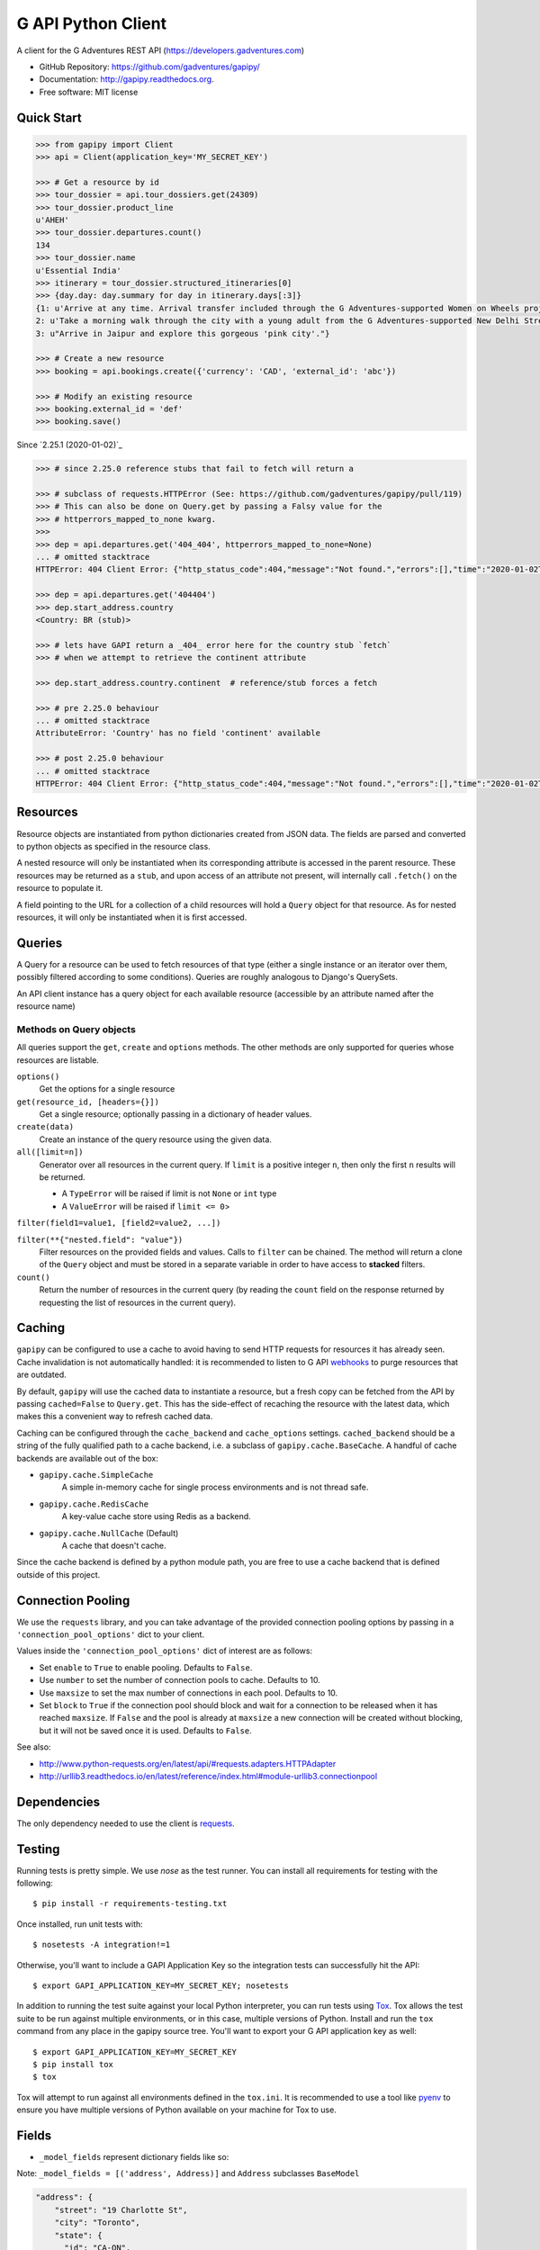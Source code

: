 ===================
G API Python Client
===================

.. image:: https://badge.fury.io/py/gapipy.svg
    :target: http://badge.fury.io/py/gapipy

.. image:: https://travis-ci.com/gadventures/gapipy.svg?branch=master
    :target: https://travis-ci.com/gadventures/gapipy

A client for the G Adventures REST API (https://developers.gadventures.com)

* GitHub Repository: https://github.com/gadventures/gapipy/
* Documentation: http://gapipy.readthedocs.org.
* Free software: MIT license


Quick Start
-----------

.. code-block:: python

    >>> from gapipy import Client
    >>> api = Client(application_key='MY_SECRET_KEY')

    >>> # Get a resource by id
    >>> tour_dossier = api.tour_dossiers.get(24309)
    >>> tour_dossier.product_line
    u'AHEH'
    >>> tour_dossier.departures.count()
    134
    >>> tour_dossier.name
    u'Essential India'
    >>> itinerary = tour_dossier.structured_itineraries[0]
    >>> {day.day: day.summary for day in itinerary.days[:3]}
    {1: u'Arrive at any time. Arrival transfer included through the G Adventures-supported Women on Wheels project.',
    2: u'Take a morning walk through the city with a young adult from the G Adventures-supported New Delhi Streetkids Project. Later, visit Old Delhi, explore the spice markets, and visit Jama Masjid and Connaught Place.',
    3: u"Arrive in Jaipur and explore this gorgeous 'pink city'."}

    >>> # Create a new resource
    >>> booking = api.bookings.create({'currency': 'CAD', 'external_id': 'abc'})

    >>> # Modify an existing resource
    >>> booking.external_id = 'def'
    >>> booking.save()


Since `2.25.1 (2020-01-02)`_

.. code-block:: python

    >>> # since 2.25.0 reference stubs that fail to fetch will return a

    >>> # subclass of requests.HTTPError (See: https://github.com/gadventures/gapipy/pull/119)
    >>> # This can also be done on Query.get by passing a Falsy value for the
    >>> # httperrors_mapped_to_none kwarg.
    >>>
    >>> dep = api.departures.get('404_404', httperrors_mapped_to_none=None)
    ... # omitted stacktrace
    HTTPError: 404 Client Error: {"http_status_code":404,"message":"Not found.","errors":[],"time":"2020-01-02T19:46:07Z","error_id":"gapi_asdf1234"} for url: https://rest.gadventures.com/departures/404_404

    >>> dep = api.departures.get('404404')
    >>> dep.start_address.country
    <Country: BR (stub)>

    >>> # lets have GAPI return a _404_ error here for the country stub `fetch`
    >>> # when we attempt to retrieve the continent attribute

    >>> dep.start_address.country.continent  # reference/stub forces a fetch

    >>> # pre 2.25.0 behaviour
    ... # omitted stacktrace
    AttributeError: 'Country' has no field 'continent' available

    >>> # post 2.25.0 behaviour
    ... # omitted stacktrace
    HTTPError: 404 Client Error: {"http_status_code":404,"message":"Not found.","errors":[],"time":"2020-01-02T19:46:07Z","error_id":"gapi_qwer5678"} for url: https://rest.gadventures.com/countries/BR


Resources
---------

Resource objects are instantiated from python dictionaries created from JSON
data. The fields are parsed and converted to python objects as specified in the
resource class.

A nested resource will only be instantiated when its corresponding attribute is
accessed in the parent resource. These resources may be returned as a ``stub``,
and upon access of an attribute not present, will internally call ``.fetch()``
on the resource to populate it.

A field pointing to the URL for a collection of a child resources will hold a
``Query`` object for that resource. As for nested resources, it will only be
instantiated when it is first accessed.


Queries
-------

A Query for a resource can be used to fetch resources of that type (either a
single instance or an iterator over them, possibly filtered according to  some
conditions). Queries are roughly analogous to Django's QuerySets.

An API client instance has a query object for each available resource
(accessible by an attribute named after the resource name)

Methods on Query objects
========================

All queries support the ``get``, ``create`` and ``options`` methods. The other methods are
only supported for queries whose resources are listable.

``options()``
    Get the options for a single resource

``get(resource_id, [headers={}])``
    Get a single resource; optionally passing in a dictionary of header
    values.

``create(data)``
    Create an instance of the query resource using the given data.

``all([limit=n])``
    Generator over all resources in the current query. If ``limit`` is a
    positive integer ``n``, then only the first ``n`` results will be returned.

    * A ``TypeError`` will be raised if limit is not ``None`` or ``int`` type
    * A ``ValueError`` will be raised if ``limit <= 0``>

``filter(field1=value1, [field2=value2, ...])``

``filter(**{"nested.field": "value"})``
    Filter resources on the provided fields and values. Calls to ``filter`` can
    be chained. The method will return a clone of the ``Query`` object and must
    be stored in a separate variable in order to have access to **stacked**
    filters.

``count()``
    Return the number of resources in the current query (by reading the
    ``count`` field on the response returned by requesting the list of
    resources in the current query).

Caching
-------

``gapipy`` can be configured to use a cache to avoid having to send HTTP
requests for resources it has already seen. Cache invalidation is not
automatically handled: it is recommended to listen to G API webhooks_ to purge
resources that are outdated.

.. _webhooks: https://developers.gadventures.com/docs/webhooks.html

By default, ``gapipy`` will use the cached data to instantiate a resource, but
a fresh copy can be fetched from the API by passing ``cached=False`` to
``Query.get``. This has the side-effect of recaching the resource with the
latest data, which makes this a convenient way to refresh cached data.

Caching can be configured through the ``cache_backend`` and ``cache_options``
settings. ``cached_backend`` should be a string of the fully qualified path to
a cache backend, i.e. a subclass of ``gapipy.cache.BaseCache``. A handful of
cache backends are available out of the box:

* ``gapipy.cache.SimpleCache``
    A simple in-memory cache for single process environments and is not
    thread safe.

* ``gapipy.cache.RedisCache``
    A key-value cache store using Redis as a backend.

* ``gapipy.cache.NullCache`` (Default)
    A cache that doesn't cache.

Since the cache backend is defined by a python module path, you are free to use
a cache backend that is defined outside of this project.


Connection Pooling
------------------

We use the ``requests`` library, and you can take advantage of the provided
connection pooling options by passing in a ``'connection_pool_options'`` dict
to your client.

Values inside the ``'connection_pool_options'`` dict of interest are as
follows:

* Set ``enable`` to ``True`` to enable pooling. Defaults to ``False``.
* Use ``number`` to set the number of connection pools to cache.
  Defaults to 10.
* Use ``maxsize`` to set the max number of connections in each pool.
  Defaults to 10.
* Set ``block`` to ``True`` if the connection pool should block and wait
  for a connection to be released when it has reached ``maxsize``. If
  ``False`` and the pool is already at ``maxsize`` a new connection will
  be created without blocking, but it will not be saved once it is used.
  Defaults to ``False``.

See also:

* http://www.python-requests.org/en/latest/api/#requests.adapters.HTTPAdapter
* http://urllib3.readthedocs.io/en/latest/reference/index.html#module-urllib3.connectionpool


Dependencies
------------

The only dependency needed to use the client is requests_.

.. _requests: http://python-requests.org

Testing
-------

Running tests is pretty simple. We use `nose` as the test runner. You can
install all requirements for testing with the following::

    $ pip install -r requirements-testing.txt

Once installed, run unit tests with::

    $ nosetests -A integration!=1

Otherwise, you'll want to include a GAPI Application Key so the integration
tests can successfully hit the API::

    $ export GAPI_APPLICATION_KEY=MY_SECRET_KEY; nosetests

In addition to running the test suite against your local Python interpreter, you
can run tests using `Tox <http://tox.testrun.org>`_. Tox allows the test suite
to be run against multiple environments, or in this case, multiple versions of
Python. Install and run the ``tox`` command from any place in the gapipy source
tree. You'll want to export your G API application key as well::

  $ export GAPI_APPLICATION_KEY=MY_SECRET_KEY
  $ pip install tox
  $ tox

Tox will attempt to run against all environments defined in the ``tox.ini``. It
is recommended to use a tool like `pyenv <https://github.com/yyuu/pyenv>`_ to
ensure you have multiple versions of Python available on your machine for Tox to
use.


Fields
------

* ``_model_fields`` represent dictionary fields like so:

Note: ``_model_fields = [('address', Address)]`` and ``Address`` subclasses ``BaseModel``

.. code-block:: python

    "address": {
        "street": "19 Charlotte St",
        "city": "Toronto",
        "state": {
          "id": "CA-ON",
          "href": "https://rest.gadventures.com/states/CA-ON",
          "name": "Ontario"
        },
        "country": {
          "id": "CA",
          "href": "https://rest.gadventures.com/countries/CA",
          "name": "Canada"
        },
        "postal_zip": "M5V 2H5"
      }


* ``_model_collection_fields`` represent a list of dictionary fields like so:

Note: ``_model_collection_fields = [('emails', AgencyEmail),]`` and ``AgencyEmail`` subclasses ``BaseModel``

.. code-block:: python

    "emails": [
        {
          "type": "ALLOCATIONS_RELEASE",
          "address": "g@gadventures.com"
        },
        {
          "type": "ALLOCATIONS_RELEASE",
          "address": "g2@gadventures.com"
        }
      ]

* ``_resource_fields`` refer to another ``Resource``


Contributing
------------

0. Run ``pip install -r requirements-dev.txt`` to setup dev dependencies

1. Always make your changes in a branch and submit a PR

2. Once the PR has been accepted/merged into the `master` branch, follow these steps on your local box

.. code-block:: bash

   $> cd /path/to/gapipy
   $> git checkout master
   $> git pull origin master


Then, modify the following files:

* ``gapipy/__init__.py``

  * update the ``__version__`` variable
  * NOTES on incrementing the version:

    * ``major.minor.patch``
    * update ``major`` only when we switch to ``python3`` only support
    * update ``minor`` if there is some breaking change or adding a New resource
    * update ``patch`` when adding new fields, fixing minor bugs

    * See `semver.org <https://semver.org>`_ for more information.

* ``HISTORY.rst``

  * update this file with the new ``version`` & ``date``
  * Add some brief notes describing the changes

3. Check the generated long_description rST file is valid

.. code-block:: bash

    $> python setup.py sdist
    # this created `gapipy-a.b.c.tar.gz` in the `./dist` directory
    # where a.b.c is the ``__version__`` value

    $> twine check dist/gapipy-a.b.c.tar.gz
    # checks the long-form rST file is valid

    # if there are any errors fix, and repeat

    # example success check
    $> twine check dist/gapipy-2.25.0.tar.gz
    Checking dist/gapipy-2.25.0.tar.gz: PASSED, with warnings
      warning: `long_description_content_type` missing.  defaulting to `text/x-rst`.
    # the above warning can be ignored

4. Push the new commit

* Use ``Release a.b.c (YYYY-MM-DD)`` format for the commit title. Optionally add a description that matches the changes to ``HISTORY.rst``

5. Create a release on github with the following description (This will be tagged to the ``version bump`` commit and not the PR commit)

.. code-block:: md

    # Version a.b.c

    PR: #123

    A brief description describing the changes
    * bullet points
    * make for easy reading

6. Back to your local box

.. code-block:: bash

    # `gapipy-a.b.c.tar.gz` in the `./dist` directory
    # where a.b.c is the ``__version__`` value
    $> python setup.py sdist

    # check the long-form rST file is valid
    $> twine check dist/gapipy-a.b.c.tar.gz

    $> twine upload dist/gapipy-a.b.c.tar.gz
    # this will upload & create the release pypi

Thanks for helping!
